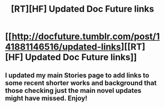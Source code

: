 #+TITLE: [RT][HF] Updated Doc Future links

* [[http://docfuture.tumblr.com/post/141881146516/updated-links][[RT][HF] Updated Doc Future links]]
:PROPERTIES:
:Author: DocFuture
:Score: 9
:DateUnix: 1459226891.0
:DateShort: 2016-Mar-29
:END:

** I updated my main Stories page to add links to some recent shorter works and background that those checking just the main novel updates might have missed. Enjoy!
:PROPERTIES:
:Author: DocFuture
:Score: 2
:DateUnix: 1459227069.0
:DateShort: 2016-Mar-29
:END:
